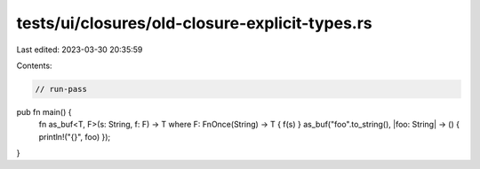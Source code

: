 tests/ui/closures/old-closure-explicit-types.rs
===============================================

Last edited: 2023-03-30 20:35:59

Contents:

.. code-block:: rs

    // run-pass

pub fn main() {
    fn as_buf<T, F>(s: String, f: F) -> T where F: FnOnce(String) -> T { f(s) }
    as_buf("foo".to_string(), |foo: String| -> () { println!("{}", foo) });
}


